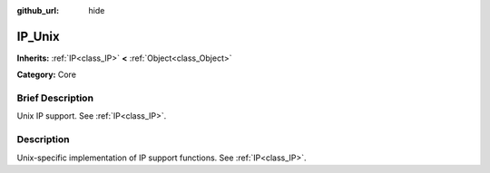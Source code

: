 :github_url: hide

.. Generated automatically by doc/tools/makerst.py in Godot's source tree.
.. DO NOT EDIT THIS FILE, but the IP_Unix.xml source instead.
.. The source is found in doc/classes or modules/<name>/doc_classes.

.. _class_IP_Unix:

IP_Unix
=======

**Inherits:** :ref:`IP<class_IP>` **<** :ref:`Object<class_Object>`

**Category:** Core

Brief Description
-----------------

Unix IP support. See :ref:`IP<class_IP>`.

Description
-----------

Unix-specific implementation of IP support functions. See :ref:`IP<class_IP>`.

